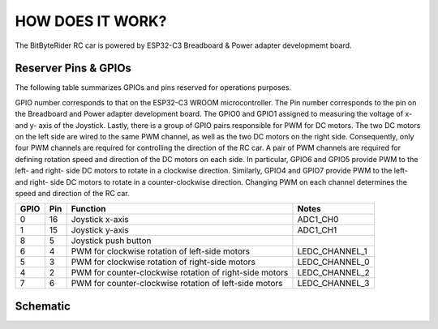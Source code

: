 HOW DOES IT WORK?
=================


The BitByteRider RC car is powered by ESP32-C3 Breadboard & Power adapter developmemt board.

Reserver Pins & GPIOs
---------------------

The following table summarizes GPIOs and pins reserved for operations purposes.

GPIO number corresponds to that on the ESP32-C3 WROOM microcontroller. The Pin number corresponds to the pin on the Breadboard and Power adapter development board.
The GPIO0 and GPIO1 assigned to measuring the voltage of x- and y- axis of the Joystick. Lastly, there is a group of GPIO pairs responsible for PWM for DC motors.
The two DC motors on the left side are wired to the same PWM channel, as well as the two DC motors on the right side. Consequently, only four PWM channels are required for controlling the direction of the RC car.
A pair of PWM channels are required for defining rotation speed and direction of the DC motors on each side.
In particular, GPIO6 and GPIO5 provide PWM to the left- and right- side DC motors to rotate in a clockwise direction.
Similarly, GPIO4 and GPIO7 provide PWM to the left- and right- side DC motors to rotate in a counter-clockwise direction.
Changing PWM on each channel determines the speed and direction of the RC car.

+------+-----+---------------------------------------------------------+----------------+
| GPIO | Pin | Function                                                | Notes          |
+======+=====+=========================================================+================+
| 0    | 16  | Joystick x-axis                                         | ADC1_CH0       |
+------+-----+---------------------------------------------------------+----------------+
| 1    | 15  | Joystick y-axis                                         | ADC1_CH1       |
+------+-----+---------------------------------------------------------+----------------+
| 8    | 5   | Joystick push button                                    |                |
+------+-----+---------------------------------------------------------+----------------+
| 6    | 4   | PWM for clockwise rotation of left-side motors          | LEDC_CHANNEL_1 |
+------+-----+---------------------------------------------------------+----------------+
| 5    | 3   | PWM for clockwise rotation of right-side motors         | LEDC_CHANNEL_0 |
+------+-----+---------------------------------------------------------+----------------+
| 4    | 2   | PWM for counter-clockwise rotation of right-side motors | LEDC_CHANNEL_2 |
+------+-----+---------------------------------------------------------+----------------+
| 7    | 6   | PWM for counter-clockwise rotation of left-side motors  | LEDC_CHANNEL_3 |
+------+-----+---------------------------------------------------------+----------------+

Schematic
---------

.. image:: _static/ESP-IDF_Robot_schematic.png